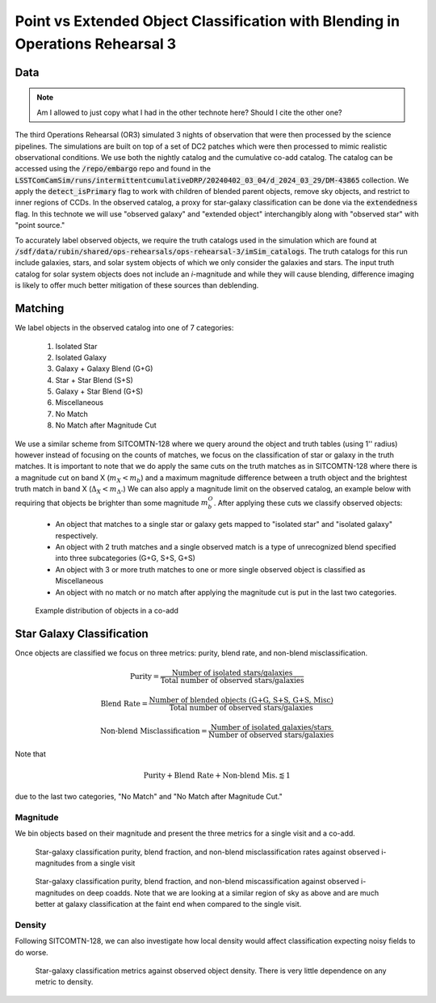 ###############################################################################
Point vs Extended Object Classification with Blending in Operations Rehearsal 3
###############################################################################

.. abstract::

   Blending occurs when the flux along a line of sight can be attributed to multiple source objects. This can lead to misclassification of objects which we investigate in the technote. Using observed images generated in Operations Rehearsal 3 matched against the input truth we can identify the true label for each object and compare against the observed label. Objects are classified as isolated or blended and either star (point source) or galaxy (extended source) with subcategories in blends. We focus on the purity, blend fraction, and misclassification rate of each class and operate at both the visit and co-add level.



Data
===========
.. note::
        Am I allowed to just copy what I had in the other technote here? Should I cite the other one?
..   * Introduce Operations Rehearsal 3 with 3 nights of simulation
   * We are using the "Intermittent Cumulative DRP" catalog

        * Also reference a nightly catalog/collection

   * We need to use the truth catalogs for matching
   * Truth catalogs use galaxies, stars, solar system objects and we are only looking at galaxies and stars
   * We apply the :code:`detect_isPrimary` flag which

        * Works with deblended children, removes sky objects, and is only inner regions
        * Might be a problem to apply cuts before matching but good for understandability
        * Double check!

   * In the observed catalog we only have :code:`extendedness` which is 1 for extended objects. We assume all extended objects are galaxies and use the two interchangibly 

The third Operations Rehearsal (OR3) simulated 3 nights of observation that were then processed by the science pipelines.
The simulations are built on top of a set of DC2 patches which were then processed to mimic realistic observational conditions.
We use both the nightly catalog and the cumulative co-add catalog.
The catalog can be accessed using the :code:`/repo/embargo` repo and found in the :code:`LSSTComCamSim/runs/intermittentcumulativeDRP/20240402_03_04/d_2024_03_29/DM-43865` collection.
We apply the :code:`detect_isPrimary` flag to work with children of blended parent objects, remove sky objects, and restrict to inner regions of CCDs.
In the observed catalog, a proxy for star-galaxy classification can be done via the :code:`extendedness` flag.
In this technote we will use "observed galaxy" and "extended object" interchangibly along with "observed star" with "point source."

To accurately label observed objects, we require the truth catalogs used in the simulation which are found at :code:`/sdf/data/rubin/shared/ops-rehearsals/ops-rehearsal-3/imSim_catalogs`. 
The truth catalogs for this run include galaxies, stars, and solar system objects of which we only consider the galaxies and stars.
The input truth catalog for solar system objects does not include an *i*-magnitude and while they will cause blending, difference imaging is likely to offer much better mitigation of these sources than deblending.


Matching
========
We label objects in the observed catalog into one of 7 categories:

        #. Isolated Star
        #. Isolated Galaxy
        #. Galaxy + Galaxy Blend (G+G)
        #. Star + Star Blend (S+S)
        #. Galaxy + Star Blend (G+S)
        #. Miscellaneous
        #. No Match
        #. No Match after Magnitude Cut 

We use a similar scheme from SITCOMTN-128 where we query around the object and truth tables (using 1'' radius) however instead of focusing on the counts of matches, we focus on the classification of star or galaxy in the truth matches.
It is important to note that we do apply the same cuts on the truth matches as in SITCOMTN-128 where there is a magnitude cut on band X (:math:`m_X < m_b`) and a maximum magnitude difference between a truth object and the brightest truth match in band X (:math:`\Delta_X < m_\Delta.`)
We can also apply a magnitude limit on the observed catalog, an example below with requiring that objects be brighter than some magnitude :math:`m^O_b`.
After applying these cuts we classify observed objects:

   - An object that matches to a single star or galaxy gets mapped to "isolated star" and "isolated galaxy" respectively.
   - An object with 2 truth matches and a single observed match is a type of unrecognized blend specified into three subcategories (G+G, S+S, G+S)
   - An object with 3 or more truth matches to one or more single observed object is classified as Miscellaneous
   - An object with no match or no match after applying the magnitude cut is put in the last two categories.

.. figure:: ./_static/object_class_example.png

   Example distribution of objects in a co-add


Star Galaxy Classification
===================================
Once objects are classified we focus on three metrics: purity, blend rate, and non-blend misclassification.

.. math::

   \textrm{Purity} = \frac{\textrm{Number of isolated stars/galaxies}}{\textrm{Total number of observed stars/galaxies}}
.. math::

   \textrm{Blend Rate} = \frac{\textrm{Number of blended objects (G+G, S+S, G+S, Misc)}}{\textrm{Total number of observed stars/galaxies}} 
.. math::

   \textrm{Non-blend Misclassification} = \frac{\textrm{Number of isolated galaxies/stars}}{\textrm{Number of observed stars/galaxies}}

Note that 

.. math::

        \textrm{Purity} + \textrm{Blend Rate} + \textrm{Non-blend Mis.} \lessapprox 1

due to the last two categories, "No Match" and "No Match after Magnitude Cut."


Magnitude
-------------
We bin objects based on their magnitude and present the three metrics for a single visit and a co-add.


.. figure:: ./_static/visit_imag.png

   Star-galaxy classification purity, blend fraction, and non-blend misclassification rates against observed i-magnitudes from a single visit

.. figure:: ./_static/coadd_mag.png

   Star-galaxy classification purity, blend fraction, and non-blend miscassification against observed i-magnitudes on deep coadds. Note that we are looking at a similar region of sky as above and are much better at galaxy classification at the faint end when compared to the single visit.


Density
-----------

Following SITCOMTN-128, we can also investigate how local density would affect classification expecting noisy fields to do worse.

.. figure:: ./_static/visit_density.png

   Star-galaxy classification metrics against observed object density. There is very little dependence on any metric to density.
